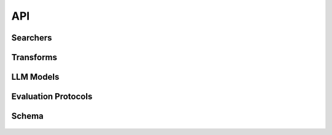 .. _api:

API
===


Searchers
----------

  .. autopydantic_model:: retrieval_qa_benchmark.transforms.search.FaissSearcher
    :members:

  .. autopydantic_model:: retrieval_qa_benchmark.transforms.search.RerankSearcher
    :members:

  .. autopydantic_model:: retrieval_qa_benchmark.transforms.search.ElSearchBM25Searcher
    :members:

  .. autopydantic_model:: retrieval_qa_benchmark.transforms.search.MyScaleSearcher
    :members:

Transforms
----------

   .. automodule:: retrieval_qa_benchmark.transforms
      :members:

LLM Models
----------

   .. automodule:: retrieval_qa_benchmark.models
      :members:



Evaluation Protocols
--------------------

  .. automodule:: retrieval_qa_benchmark.protocols
    :members:

Schema
------

   .. automodule:: retrieval_qa_benchmark.schema
      :members: